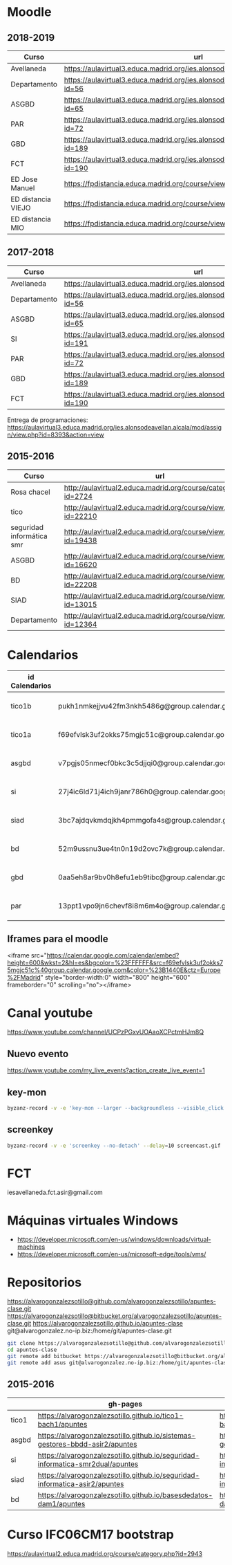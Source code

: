 #+STARTUP: showeverything
	

* Moodle



** 2018-2019
   | Curso              | url                                                                                     | directorio    |
   |--------------------+-----------------------------------------------------------------------------------------+---------------|
   | Avellaneda         | https://aulavirtual3.educa.madrid.org/ies.alonsodeavellan.alcala/                       | [[file:~/clase/]] |
   | Departamento       | https://aulavirtual3.educa.madrid.org/ies.alonsodeavellan.alcala/course/view.php?id=56  |               |
   | ASGBD              | https://aulavirtual3.educa.madrid.org/ies.alonsodeavellan.alcala/course/view.php?id=65  |               |
   | PAR                | https://aulavirtual3.educa.madrid.org/ies.alonsodeavellan.alcala/course/view.php?id=72  |               |
   | GBD                | https://aulavirtual3.educa.madrid.org/ies.alonsodeavellan.alcala/course/view.php?id=189 |               |
   | FCT                | https://aulavirtual3.educa.madrid.org/ies.alonsodeavellan.alcala/course/view.php?id=190 |               |
   | ED Jose Manuel     | https://fpdistancia.educa.madrid.org/course/view.php?id=484                             |               |
   | ED distancia VIEJO | https://fpdistancia.educa.madrid.org/course/view.php?id=16                              |               |
   | ED distancia MIO   | https://fpdistancia.educa.madrid.org/course/view.php?id=632                                                                                        |               |



** 2017-2018
   | Curso        | url                                                                                     | directorio    |
   |--------------+-----------------------------------------------------------------------------------------+---------------|
   | Avellaneda   | https://aulavirtual3.educa.madrid.org/ies.alonsodeavellan.alcala/                       | [[file:~/clase/]] |
   | Departamento | https://aulavirtual3.educa.madrid.org/ies.alonsodeavellan.alcala/course/view.php?id=56  |               |
   | ASGBD        | https://aulavirtual3.educa.madrid.org/ies.alonsodeavellan.alcala/course/view.php?id=65  |               |
   | SI           | https://aulavirtual3.educa.madrid.org/ies.alonsodeavellan.alcala/course/view.php?id=191 |               |
   | PAR          | https://aulavirtual3.educa.madrid.org/ies.alonsodeavellan.alcala/course/view.php?id=72  |               |
   | GBD          | https://aulavirtual3.educa.madrid.org/ies.alonsodeavellan.alcala/course/view.php?id=189 |               |
   | FCT          | https://aulavirtual3.educa.madrid.org/ies.alonsodeavellan.alcala/course/view.php?id=190 |               |
 

Entrega de programaciones: https://aulavirtual3.educa.madrid.org/ies.alonsodeavellan.alcala/mod/assign/view.php?id=8393&action=view

** 2015-2016
   | Curso                     | url                                                              | directorio                                  |
   |---------------------------+------------------------------------------------------------------+---------------------------------------------|
   | Rosa chacel               | http://aulavirtual2.educa.madrid.org/course/category.php?id=2724 | [[file:~/clase/]]                               |
   | tico                      | http://aulavirtual2.educa.madrid.org/course/view.php?id=22210    | [[file:~/clase/tico1-bach1]]                    |
   | seguridad informática smr | http://aulavirtual2.educa.madrid.org/course/view.php?id=19438    | [[file:~/clase/seguridad-informatica-smr2dual]] |
   | ASGBD                     | http://aulavirtual2.educa.madrid.org/course/view.php?id=16620    |                                             |
   | BD                        | http://aulavirtual2.educa.madrid.org/course/view.php?id=22208    | [[file:~/clase/basesdedatos-dam1]]              |
   | SIAD                      | http://aulavirtual2.educa.madrid.org/course/view.php?id=13015    |                                             |
   | Departamento              | http://aulavirtual2.educa.madrid.org/course/view.php?id=12364    |                                             |





* Calendarios

| id Calendarios |                                                      | iframe moodle                                                                                                                                                                                                                                                                                                     | pre-iframe                                                                                                             | post-iframe                                                                                                                             |
|----------------+------------------------------------------------------+-------------------------------------------------------------------------------------------------------------------------------------------------------------------------------------------------------------------------------------------------------------------------------------------------------------------+------------------------------------------------------------------------------------------------------------------------+-----------------------------------------------------------------------------------------------------------------------------------------|
| tico1b         | pukh1nmkejjvu42fm3nkh5486g@group.calendar.google.com | <iframe src="https://calendar.google.com/calendar/embed?height=600&amp;wkst=2&amp;hl=es&amp;bgcolor=%23FFFFFF&amp;src=pukh1nmkejjvu42fm3nkh5486g@group.calendar.google.com&amp;color=%23B1440E&amp;ctz=Europe%2FMadrid" style="border-width:0" width="100%" height="600" frameborder="0" scrolling="no"></iframe> | <iframe src="https://calendar.google.com/calendar/embed?height=600&amp;wkst=2&amp;hl=es&amp;bgcolor=%23FFFFFF&amp;src= | &amp;color=%23B1440E&amp;ctz=Europe%2FMadrid" style="border-width:0" width="100%" height="600" frameborder="0" scrolling="no"></iframe> |
| tico1a         | f69efvlsk3uf2okks75mgjc51c@group.calendar.google.com | <iframe src="https://calendar.google.com/calendar/embed?height=600&amp;wkst=2&amp;hl=es&amp;bgcolor=%23FFFFFF&amp;src=f69efvlsk3uf2okks75mgjc51c@group.calendar.google.com&amp;color=%23B1440E&amp;ctz=Europe%2FMadrid" style="border-width:0" width="100%" height="600" frameborder="0" scrolling="no"></iframe> |                                                                                                                        |                                                                                                                                         |
| asgbd          | v7pgjs05nmecf0bkc3c5djjqi0@group.calendar.google.com | <iframe src="https://calendar.google.com/calendar/embed?height=600&amp;wkst=2&amp;hl=es&amp;bgcolor=%23FFFFFF&amp;src=v7pgjs05nmecf0bkc3c5djjqi0@group.calendar.google.com&amp;color=%23B1440E&amp;ctz=Europe%2FMadrid" style="border-width:0" width="100%" height="600" frameborder="0" scrolling="no"></iframe> |                                                                                                                        |                                                                                                                                         |
| si             | 27j4ic6ld71j4ich9janr786h0@group.calendar.google.com | <iframe src="https://calendar.google.com/calendar/embed?height=600&amp;wkst=2&amp;hl=es&amp;bgcolor=%23FFFFFF&amp;src=27j4ic6ld71j4ich9janr786h0@group.calendar.google.com&amp;color=%23B1440E&amp;ctz=Europe%2FMadrid" style="border-width:0" width="100%" height="600" frameborder="0" scrolling="no"></iframe> |                                                                                                                        |                                                                                                                                         |
| siad           | 3bc7ajdqvkmdqjkh4pmmgofa4s@group.calendar.google.com | <iframe src="https://calendar.google.com/calendar/embed?height=600&amp;wkst=2&amp;hl=es&amp;bgcolor=%23FFFFFF&amp;src=3bc7ajdqvkmdqjkh4pmmgofa4s@group.calendar.google.com&amp;color=%23B1440E&amp;ctz=Europe%2FMadrid" style="border-width:0" width="100%" height="600" frameborder="0" scrolling="no"></iframe> |                                                                                                                        |                                                                                                                                         |
| bd             | 52m9ussnu3ue4tn0n19d2ovc7k@group.calendar.google.com | <iframe src="https://calendar.google.com/calendar/embed?height=600&amp;wkst=2&amp;hl=es&amp;bgcolor=%23FFFFFF&amp;src=52m9ussnu3ue4tn0n19d2ovc7k@group.calendar.google.com&amp;color=%23B1440E&amp;ctz=Europe%2FMadrid" style="border-width:0" width="100%" height="600" frameborder="0" scrolling="no"></iframe> |                                                                                                                        |                                                                                                                                         |
| gbd            | 0aa5eh8ar9bv0h8efu1eb9tibc@group.calendar.google.com | <iframe src="https://calendar.google.com/calendar/embed?height=600&amp;wkst=2&amp;hl=es&amp;bgcolor=%23FFFFFF&amp;src=0aa5eh8ar9bv0h8efu1eb9tibc@group.calendar.google.com&amp;color=%23B1440E&amp;ctz=Europe%2FMadrid" style="border-width:0" width="100%" height="600" frameborder="0" scrolling="no"></iframe> |                                                                                                                        |                                                                                                                                         |
| par            | 13ppt1vpo9jn6chevf8i8m6m4o@group.calendar.google.com | <iframe src="https://calendar.google.com/calendar/embed?height=600&amp;wkst=2&amp;hl=es&amp;bgcolor=%23FFFFFF&amp;src=13ppt1vpo9jn6chevf8i8m6m4o@group.calendar.google.com&amp;color=%23B1440E&amp;ctz=Europe%2FMadrid" style="border-width:0" width="100%" height="600" frameborder="0" scrolling="no"></iframe> |                                                                                                                        |                                                                                                                                         |
#+TBLFM: $3='(concat @2$4 $2 @2$5)

** Iframes para el moodle

<iframe src="https://calendar.google.com/calendar/embed?height=600&amp;wkst=2&amp;hl=es&amp;bgcolor=%23FFFFFF&amp;src=f69efvlsk3uf2okks75mgjc51c%40group.calendar.google.com&amp;color=%23B1440E&amp;ctz=Europe%2FMadrid" style="border-width:0" width="800" height="600" frameborder="0" scrolling="no"></iframe>


* Canal youtube
https://www.youtube.com/channel/UCPzPGxvUOAaoXCPctmHJm8Q

** Nuevo evento
[[https://www.youtube.com/my_live_events?action_create_live_event=1][https://www.youtube.com/my_live_events?action_create_live_event=1]]

** key-mon

#+begin_src bash
byzanz-record -v -e 'key-mon --larger --backgroundless --visible_click' --delay=10 screencast.gif
#+end_src

** screenkey
#+begin_src bash
byzanz-record -v -e 'screenkey --no-detach' --delay=10 screencast.gif
#+end_src

#+RESULTS:
* FCT
iesavellaneda.fct.asir@gmail.com

* Máquinas virtuales Windows
- https://developer.microsoft.com/en-us/windows/downloads/virtual-machines
- https://developer.microsoft.com/en-us/microsoft-edge/tools/vms/

* Repositorios

https://alvarogonzalezsotillo@github.com/alvarogonzalezsotillo/apuntes-clase.git
https://alvarogonzalezsotillo@bitbucket.org/alvarogonzalezsotillo/apuntes-clase.git
https://alvarogonzalezsotillo.github.io/apuntes-clase
git@alvarogonzalez.no-ip.biz:/home/git/apuntes-clase.git

#+begin_src sh
git clone https://alvarogonzalezsotillo@github.com/alvarogonzalezsotillo/apuntes-clase.git
cd apuntes-clase
git remote add bitbucket https://alvarogonzalezsotillo@bitbucket.org/alvarogonzalezsotillo/apuntes-clase.git
git remote add asus git@alvarogonzalez.no-ip.biz:/home/git/apuntes-clase.git
#+end_src

** 2015-2016
|       | gh-pages                                                                       | github                                                                                            | bitbucket                                                                                        |
|-------+--------------------------------------------------------------------------------+---------------------------------------------------------------------------------------------------+--------------------------------------------------------------------------------------------------|
| tico1 | https://alvarogonzalezsotillo.github.io/tico1-bach1/apuntes                    | https://alvarogonzalezsotillo@github.com/alvarogonzalezsotillo/tico1-bach1.git                    | https://alvarogonzalezsotillo@bitbucket.org/alvarogonzalezsotillo/bach1-tico1.git                |
| asgbd | https://alvarogonzalezsotillo.github.io/sistemas-gestores-bbdd-asir2/apuntes   | https://alvarogonzalezsotillo@github.com/alvarogonzalezsotillo/sistemas-gestores-bbdd-asir2.git   | https://alvarogonzalezsotillo@bitbucket.org/alvarogonzalezsotillo/asir2-sistemasgestoresbbdd.git |
| si    | https://alvarogonzalezsotillo.github.io/seguridad-informatica-smr2dual/apuntes | https://alvarogonzalezsotillo@github.com/alvarogonzalezsotillo/seguridad-informatica-smr2dual.git | https://alvarogonzalezsotillo@bitbucket.org/alvarogonzalezsotillo/smrex-seguridadinformatica.git |
| siad  | https://alvarogonzalezsotillo.github.io/seguridad-informatica-asir2/apuntes    | https://alvarogonzalezsotillo@github.com/alvarogonzalezsotillo/seguridad-informatica-asir2.git    | https://alvarogonzalezsotillo@bitbucket.org/alvarogonzalezsotillo/asir2-seguridadinformatica.git |
| bd    | https://alvarogonzalezsotillo.github.io/basesdedatos-dam1/apuntes              | https://alvarogonzalezsotillo@github.com/alvarogonzalezsotillo/basesdedatos-dam1.git              | https://alvarogonzalezsotillo@bitbucket.org/alvarogonzalezsotillo/dam1-basesdedatos.git          |







* Curso IFC06CM17 bootstrap
https://aulavirtual2.educa.madrid.org/course/category.php?id=2943
